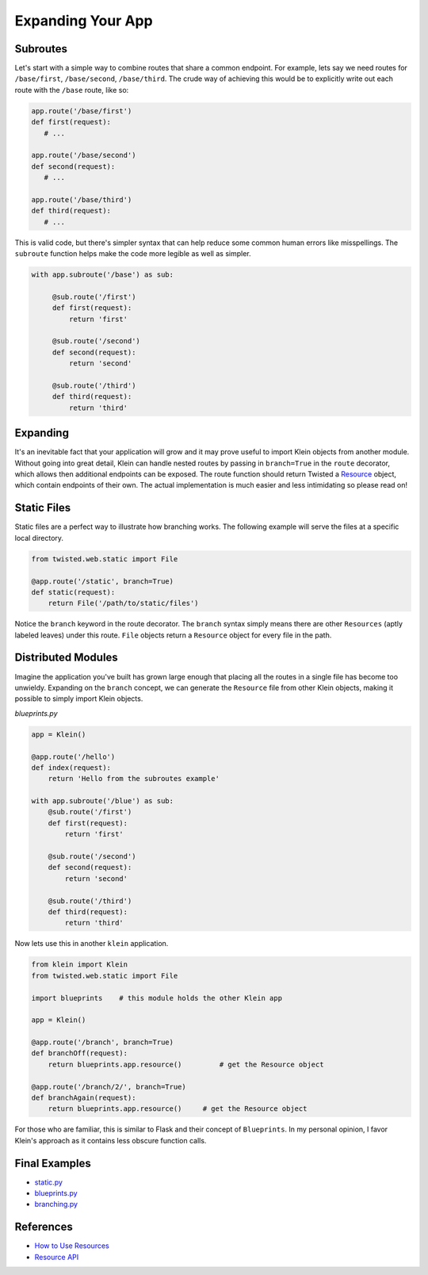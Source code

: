 Expanding Your App
==================

Subroutes
---------

Let's start with a simple way to combine routes that share a common endpoint.  For example, lets say we need routes for ``/base/first``, ``/base/second``, ``/base/third``.  The crude way of achieving this would be to explicitly write out each route with the ``/base`` route, like so:

.. code-block:: python

   app.route('/base/first')
   def first(request):
      # ...

   app.route('/base/second')
   def second(request):
      # ...

   app.route('/base/third')
   def third(request):
      # ...

This is valid code, but there's simpler syntax that can help reduce some common human errors like misspellings.  The ``subroute`` function helps make the code more legible as well as simpler.

.. code-block:: python

   with app.subroute('/base') as sub:

        @sub.route('/first')
        def first(request):
            return 'first'

        @sub.route('/second')
        def second(request):
            return 'second'

        @sub.route('/third')
        def third(request):
            return 'third'


Expanding
---------

It's an inevitable fact that your application will grow and it may prove useful to import Klein objects from another module.  Without going into great detail, Klein can handle nested routes by passing in ``branch=True`` in the ``route`` decorator, which allows then additional endpoints can be exposed.  The route function should return Twisted a `Resource <http://twistedmatrix.com/documents/current/api/twisted.web.resource.Resource.html>`_ object, which contain endpoints of their own.  The actual implementation is much easier and less intimidating so please read on!


Static Files
------------

Static files are a perfect way to illustrate how branching works.  The following example will serve the files at a specific local directory.

.. code-block:: python

   from twisted.web.static import File

   @app.route('/static', branch=True)
   def static(request):
       return File('/path/to/static/files')

Notice the ``branch`` keyword in the route decorator.  The ``branch`` syntax simply means there are other ``Resources`` (aptly labeled leaves) under this route.  ``File`` objects return a ``Resource`` object for every file in the path.


Distributed Modules
-------------------

Imagine the application you've built has grown large enough that placing all the routes in a single file has become too unwieldy.  Expanding on the ``branch`` concept, we can generate the ``Resource`` file from other Klein objects, making it possible to simply import Klein objects.

*blueprints.py*

.. code-block:: python

   app = Klein()

   @app.route('/hello')
   def index(request):
       return 'Hello from the subroutes example'

   with app.subroute('/blue') as sub:
       @sub.route('/first')
       def first(request):
           return 'first'

       @sub.route('/second')
       def second(request):
           return 'second'

       @sub.route('/third')
       def third(request):
           return 'third'

Now lets use this in another ``klein`` application.

.. code-block:: python

   from klein import Klein
   from twisted.web.static import File

   import blueprints    # this module holds the other Klein app

   app = Klein()

   @app.route('/branch', branch=True)
   def branchOff(request):
       return blueprints.app.resource()		# get the Resource object

   @app.route('/branch/2/', branch=True)
   def branchAgain(request):
       return blueprints.app.resource()     # get the Resource object

For those who are familiar, this is similar to Flask and their concept of ``Blueprints``.  In my personal opinion, I favor Klein's approach as it contains less obscure function calls.


Final Examples
--------------

* `static.py <https://github.com/notoriousno/klein-basics/blob/intro/src/static.py>`_
* `blueprints.py <https://github.com/notoriousno/klein-basics/blob/intro/src/blueprints.py>`_
* `branching.py <https://github.com/notoriousno/klein-basics/blob/intro/src/branching.py>`_


References
----------

* `How to Use Resources <http://twistedmatrix.com/documents/current/web/howto/using-twistedweb.html#web-howto-using-twistedweb-resources>`_
* `Resource API <http://twistedmatrix.com/documents/current/api/twisted.web.resource.Resource.html>`_
